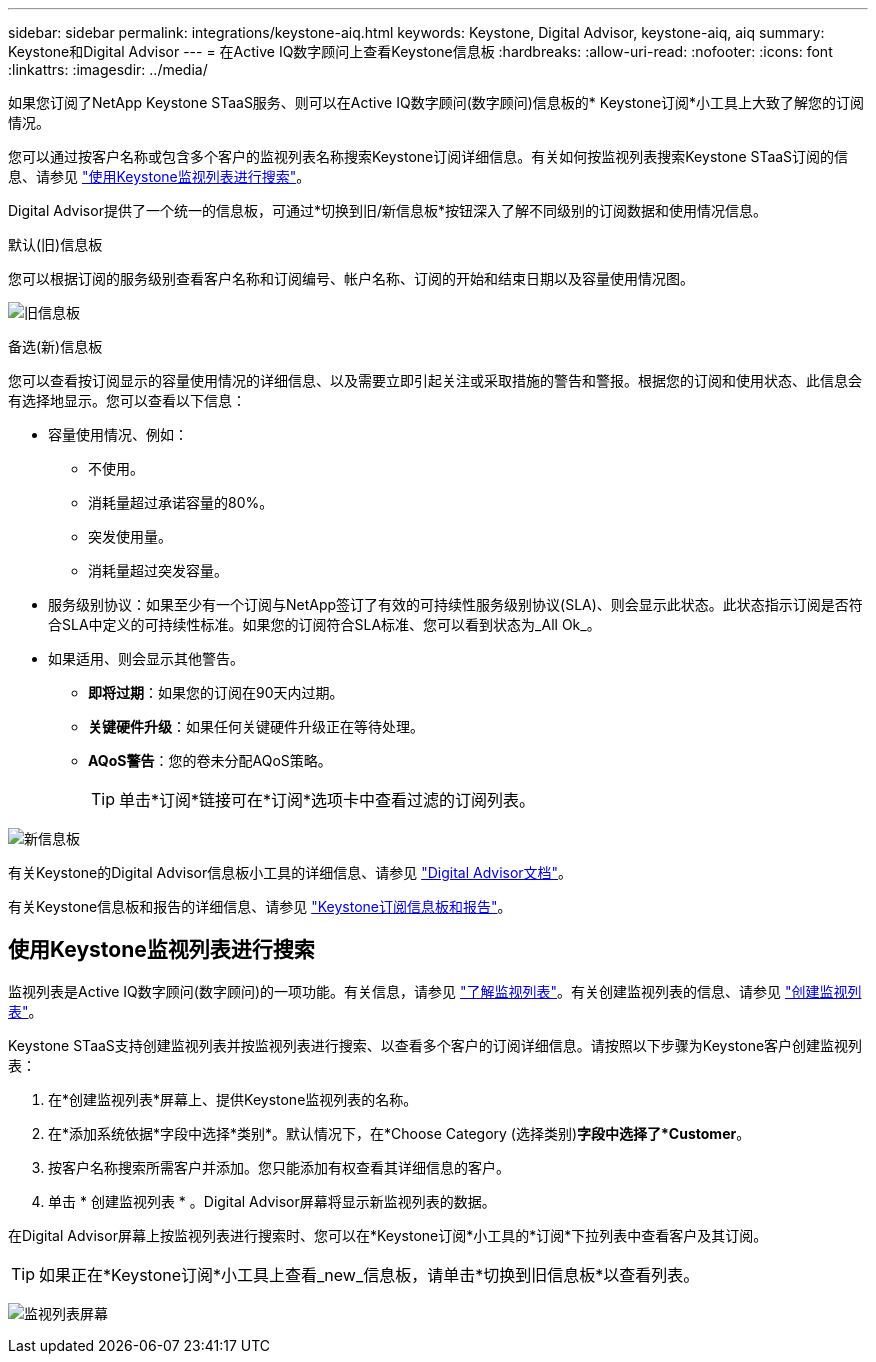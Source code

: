 ---
sidebar: sidebar 
permalink: integrations/keystone-aiq.html 
keywords: Keystone, Digital Advisor, keystone-aiq, aiq 
summary: Keystone和Digital Advisor 
---
= 在Active IQ数字顾问上查看Keystone信息板
:hardbreaks:
:allow-uri-read: 
:nofooter: 
:icons: font
:linkattrs: 
:imagesdir: ../media/


[role="lead"]
如果您订阅了NetApp Keystone STaaS服务、则可以在Active IQ数字顾问(数字顾问)信息板的* Keystone订阅*小工具上大致了解您的订阅情况。

您可以通过按客户名称或包含多个客户的监视列表名称搜索Keystone订阅详细信息。有关如何按监视列表搜索Keystone STaaS订阅的信息、请参见 link:../integrations/keystone-aiq.html#search-by-using-keystone-watchlists["使用Keystone监视列表进行搜索"]。

Digital Advisor提供了一个统一的信息板，可通过*切换到旧/新信息板*按钮深入了解不同级别的订阅数据和使用情况信息。

.默认(旧)信息板
您可以根据订阅的服务级别查看客户名称和订阅编号、帐户名称、订阅的开始和结束日期以及容量使用情况图。

image:old-db.png["旧信息板"]

.备选(新)信息板
您可以查看按订阅显示的容量使用情况的详细信息、以及需要立即引起关注或采取措施的警告和警报。根据您的订阅和使用状态、此信息会有选择地显示。您可以查看以下信息：

* 容量使用情况、例如：
+
** 不使用。
** 消耗量超过承诺容量的80%。
** 突发使用量。
** 消耗量超过突发容量。


* 服务级别协议：如果至少有一个订阅与NetApp签订了有效的可持续性服务级别协议(SLA)、则会显示此状态。此状态指示订阅是否符合SLA中定义的可持续性标准。如果您的订阅符合SLA标准、您可以看到状态为_All Ok_。
* 如果适用、则会显示其他警告。
+
** *即将过期*：如果您的订阅在90天内过期。
** *关键硬件升级*：如果任何关键硬件升级正在等待处理。
** *AQoS警告*：您的卷未分配AQoS策略。
+

TIP: 单击*订阅*链接可在*订阅*选项卡中查看过滤的订阅列表。





image:new-db.png["新信息板"]

有关Keystone的Digital Advisor信息板小工具的详细信息、请参见 https://docs.netapp.com/us-en/active-iq/view_keystone_capacity_utilization.html["Digital Advisor文档"^]。

有关Keystone信息板和报告的详细信息、请参见 link:../integrations/aiq-keystone-details.html["Keystone订阅信息板和报告"]。



== 使用Keystone监视列表进行搜索

监视列表是Active IQ数字顾问(数字顾问)的一项功能。有关信息，请参见 https://docs.netapp.com/us-en/active-iq/concept_overview_dashboard.html["了解监视列表"^]。有关创建监视列表的信息、请参见 https://docs.netapp.com/us-en/active-iq/task_add_watchlist.html["创建监视列表"^]。

Keystone STaaS支持创建监视列表并按监视列表进行搜索、以查看多个客户的订阅详细信息。请按照以下步骤为Keystone客户创建监视列表：

. 在*创建监视列表*屏幕上、提供Keystone监视列表的名称。
. 在*添加系统依据*字段中选择*类别*。默认情况下，在*Choose Category (选择类别)*字段中选择了*Customer*。
. 按客户名称搜索所需客户并添加。您只能添加有权查看其详细信息的客户。
. 单击 * 创建监视列表 * 。Digital Advisor屏幕将显示新监视列表的数据。


在Digital Advisor屏幕上按监视列表进行搜索时、您可以在*Keystone订阅*小工具的*订阅*下拉列表中查看客户及其订阅。


TIP: 如果正在*Keystone订阅*小工具上查看_new_信息板，请单击*切换到旧信息板*以查看列表。

image:watchlist.png["监视列表屏幕"]
